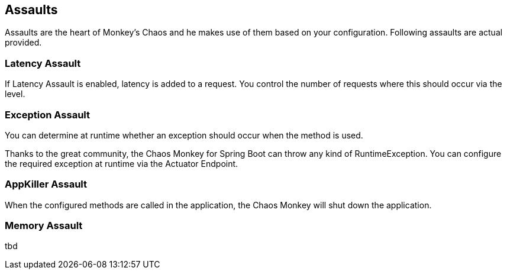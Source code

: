 [[assaults]]
== Assaults ==
Assaults are the heart of Monkey's Chaos and he makes use of them based on your configuration.
Following assaults are actual provided.

=== Latency Assault ===
If Latency Assault is enabled, latency is added to a request. You control the number of requests where this should occur via the level.

=== Exception Assault ===
You can determine at runtime whether an exception should occur when the method is used.

Thanks to the great community, the Chaos Monkey for Spring Boot can throw any kind of RuntimeException. You can configure the required exception at runtime via the Actuator Endpoint.

=== AppKiller Assault ===
When the configured methods are called in the application, the Chaos Monkey will shut down the application.

=== Memory Assault ===
tbd